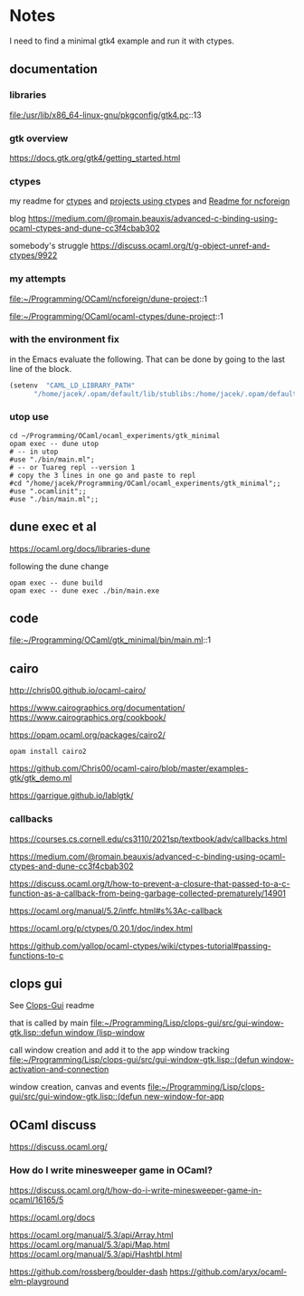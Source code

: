 * Notes
I need to find a minimal gtk4 example and run it with ctypes.

** documentation

*** libraries
file:/usr/lib/x86_64-linux-gnu/pkgconfig/gtk4.pc::13

*** gtk overview
https://docs.gtk.org/gtk4/getting_started.html

*** ctypes
my readme for [[file:~/Programming/OCaml/ocaml_experiments/README.org::*ctypes][ctypes]]
and [[file:~/Programming/Pyrulis/OCaml/Readme.org::*projects using ctypes][projects using ctypes]]
and [[file:~/Programming/OCaml/ncforeign/Readme.org::*Readme][Readme for ncforeign]]

blog
https://medium.com/@romain.beauxis/advanced-c-binding-using-ocaml-ctypes-and-dune-cc3f4cbab302

somebody's struggle
https://discuss.ocaml.org/t/g-object-unref-and-ctypes/9922

*** my attempts
file:~/Programming/OCaml/ncforeign/dune-project::1

file:~/Programming/OCaml/ocaml-ctypes/dune-project::1

*** with the environment fix
in the Emacs evaluate the following. That can be done by going to the last line of the block.

#+begin_src emacs-lisp
(setenv  "CAML_LD_LIBRARY_PATH"
      "/home/jacek/.opam/default/lib/stublibs:/home/jacek/.opam/default/lib/ocaml/stublibs:/home/jacek/.opam/default/lib/ocaml")
#+end_src

*** utop use
#+begin_example
  cd ~/Programming/OCaml/ocaml_experiments/gtk_minimal
  opam exec -- dune utop
  # -- in utop
  #use "./bin/main.ml";
  # -- or Tuareg repl --version 1
  # copy the 3 lines in one go and paste to repl
  #cd "/home/jacek/Programming/OCaml/ocaml_experiments/gtk_minimal";;
  #use ".ocamlinit";;
  #use "./bin/main.ml";;
#+end_example

** dune exec et al
https://ocaml.org/docs/libraries-dune

following the dune change
#+begin_example
  opam exec -- dune build
  opam exec -- dune exec ./bin/main.exe
#+end_example

** code
file:~/Programming/OCaml/gtk_minimal/bin/main.ml::1

** cairo
http://chris00.github.io/ocaml-cairo/

https://www.cairographics.org/documentation/
https://www.cairographics.org/cookbook/

https://opam.ocaml.org/packages/cairo2/

#+begin_example
opam install cairo2
#+end_example

https://github.com/Chris00/ocaml-cairo/blob/master/examples-gtk/gtk_demo.ml

https://garrigue.github.io/lablgtk/

*** callbacks
https://courses.cs.cornell.edu/cs3110/2021sp/textbook/adv/callbacks.html

https://medium.com/@romain.beauxis/advanced-c-binding-using-ocaml-ctypes-and-dune-cc3f4cbab302

https://discuss.ocaml.org/t/how-to-prevent-a-closure-that-passed-to-a-c-function-as-a-callback-from-being-garbage-collected-prematurely/14901

https://ocaml.org/manual/5.2/intfc.html#s%3Ac-callback

https://ocaml.org/p/ctypes/0.20.1/doc/index.html

https://github.com/yallop/ocaml-ctypes/wiki/ctypes-tutorial#passing-functions-to-c

** clops gui
See [[file:~/Programming/Lisp/clops-gui/README.org::*Clops-Gui][Clops-Gui]] readme

that is called by main [[file:~/Programming/Lisp/clops-gui/src/gui-window-gtk.lisp::defun window (lisp-window]]

call window creation and add it to the app window tracking
[[file:~/Programming/Lisp/clops-gui/src/gui-window-gtk.lisp::(defun window-activation-and-connection]]

window creation, canvas and events
[[file:~/Programming/Lisp/clops-gui/src/gui-window-gtk.lisp::(defun new-window-for-app]]

** OCaml discuss
https://discuss.ocaml.org/

*** How do I write minesweeper game in OCaml?
https://discuss.ocaml.org/t/how-do-i-write-minesweeper-game-in-ocaml/16165/5

https://ocaml.org/docs

https://ocaml.org/manual/5.3/api/Array.html
https://ocaml.org/manual/5.3/api/Map.html
https://ocaml.org/manual/5.3/api/Hashtbl.html

https://github.com/rossberg/boulder-dash
https://github.com/aryx/ocaml-elm-playground
